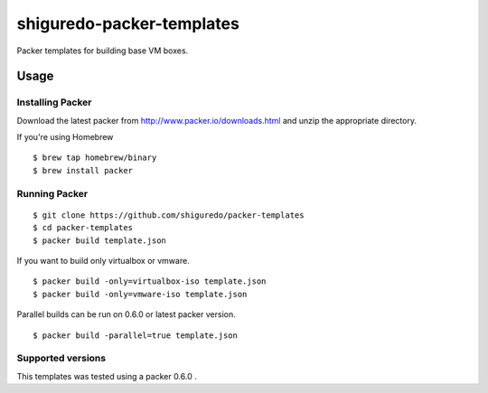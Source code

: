 ==========================
shiguredo-packer-templates
==========================

Packer templates for building base VM boxes.

Usage
=====

Installing Packer
-----------------

Download the latest packer from http://www.packer.io/downloads.html and unzip the appropriate directory.

If you're using Homebrew

::

    $ brew tap homebrew/binary
    $ brew install packer


Running Packer
--------------

::

    $ git clone https://github.com/shiguredo/packer-templates
    $ cd packer-templates
    $ packer build template.json


If you want to build only virtualbox or vmware.

::

    $ packer build -only=virtualbox-iso template.json
    $ packer build -only=vmware-iso template.json


Parallel builds can be run on 0.6.0 or latest packer version.

::

    $ packer build -parallel=true template.json


Supported versions
------------------

This templates was tested using a packer 0.6.0 .
